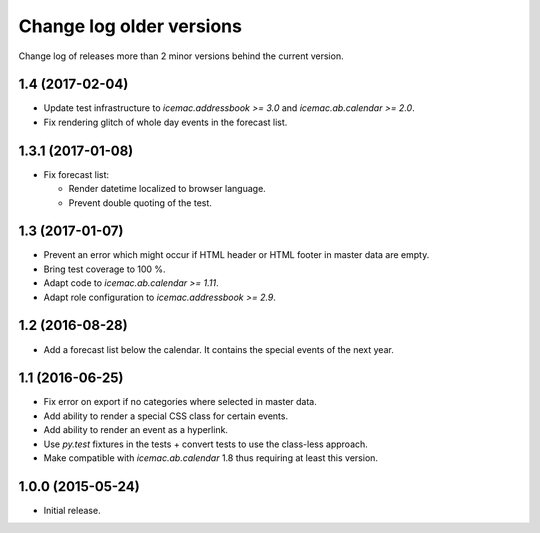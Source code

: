 ===========================
 Change log older versions
===========================

Change log of releases more than 2 minor versions behind the current version.

1.4 (2017-02-04)
================

- Update test infrastructure to `icemac.addressbook >= 3.0` and
  `icemac.ab.calendar >= 2.0`.

- Fix rendering glitch of whole day events in the forecast list.


1.3.1 (2017-01-08)
==================

- Fix forecast list:

  - Render datetime localized to browser language.

  - Prevent double quoting of the test.


1.3 (2017-01-07)
================

- Prevent an error which might occur if HTML header or HTML footer in master
  data are empty.

- Bring test coverage to 100 %.

- Adapt code to `icemac.ab.calendar >= 1.11`.

- Adapt role configuration to `icemac.addressbook >= 2.9`.


1.2 (2016-08-28)
================

- Add a forecast list below the calendar. It contains the special events of
  the next year.


1.1 (2016-06-25)
================

- Fix error on export if no categories where selected in master data.

- Add ability to render a special CSS class for certain events.

- Add ability to render an event as a hyperlink.

- Use `py.test` fixtures in the tests + convert tests to use the class-less
  approach.

- Make compatible with `icemac.ab.calendar` 1.8 thus requiring at least this
  version.


1.0.0 (2015-05-24)
==================

- Initial release.
